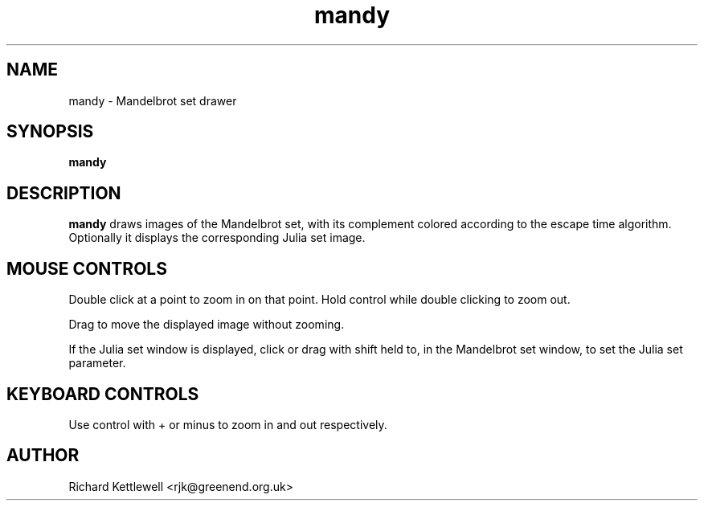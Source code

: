 .TH mandy 1
.SH NAME
mandy - Mandelbrot set drawer
.SH SYNOPSIS
.B mandy
.SH DESCRIPTION
.B mandy
draws images of the Mandelbrot set, with its complement colored
according to the escape time algorithm.
Optionally it displays the corresponding Julia set image.
.SH "MOUSE CONTROLS"
Double click at a point to zoom in on that point.  Hold control while
double clicking to zoom out.
.PP
Drag to move the displayed image without zooming.
.PP
If the Julia set window is displayed, click or drag with shift held
to, in the Mandelbrot set window, to set the Julia set parameter.
.SH "KEYBOARD CONTROLS"
Use control with + or minus to zoom in and out respectively.
.SH AUTHOR
Richard Kettlewell <rjk@greenend.org.uk>
